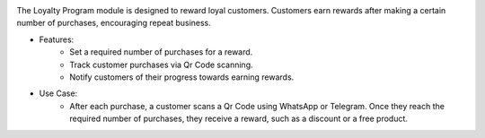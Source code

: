 .. image:: /images/loyalty_program.png

The Loyalty Program module is designed to reward loyal customers. Customers earn rewards after making a certain number of purchases, encouraging repeat business.

* Features:
    * Set a required number of purchases for a reward.
    * Track customer purchases via Qr Code scanning.
    * Notify customers of their progress towards earning rewards.
* Use Case:
    * After each purchase, a customer scans a Qr Code using WhatsApp or Telegram. Once they reach the required number of purchases, they receive a reward, such as a discount or a free product.
